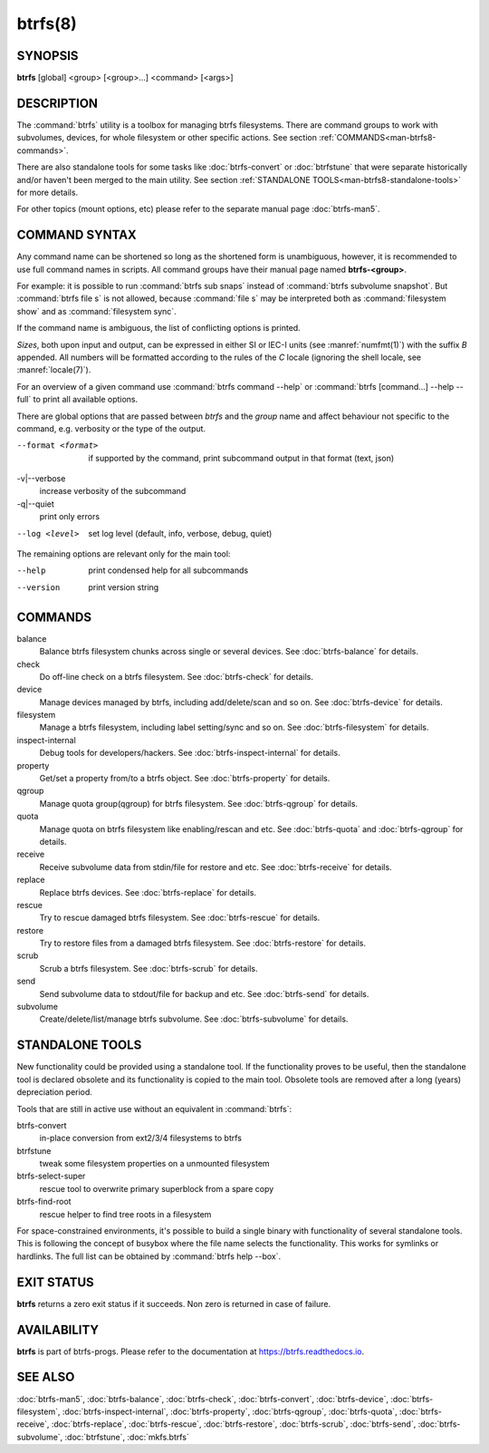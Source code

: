 btrfs(8)
========

SYNOPSIS
--------

**btrfs** [global] <group> [<group>...] <command> [<args>]

DESCRIPTION
-----------

The :command:`btrfs` utility is a toolbox for managing btrfs filesystems.  There are
command groups to work with subvolumes, devices, for whole filesystem or other
specific actions. See section :ref:`COMMANDS<man-btrfs8-commands>`.

There are also standalone tools for some tasks like :doc:`btrfs-convert` or
:doc:`btrfstune` that were separate historically and/or haven't been merged to the
main utility. See section :ref:`STANDALONE TOOLS<man-btrfs8-standalone-tools>`
for more details.

For other topics (mount options, etc) please refer to the separate manual
page :doc:`btrfs-man5`.

COMMAND SYNTAX
--------------

Any command name can be shortened so long as the shortened form is unambiguous,
however, it is recommended to use full command names in scripts.  All command
groups have their manual page named **btrfs-<group>**.

For example: it is possible to run :command:`btrfs sub snaps` instead of
:command:`btrfs subvolume snapshot`.
But :command:`btrfs file s` is not allowed, because :command:`file s` may be interpreted
both as :command:`filesystem show` and as :command:`filesystem sync`.

If the command name is ambiguous, the list of conflicting options is
printed.

*Sizes*, both upon input and output, can be expressed in either SI or IEC-I
units (see :manref:`numfmt(1)`)
with the suffix `B` appended.
All numbers will be formatted according to the rules of the `C` locale
(ignoring the shell locale, see :manref:`locale(7)`).

For an overview of a given command use :command:`btrfs command --help`
or :command:`btrfs [command...] --help --full` to print all available options.

There are global options that are passed between *btrfs* and the *group* name
and affect behaviour not specific to the command, e.g. verbosity or the type
of the output.

--format <format>
        if supported by the command, print subcommand output in that format (text, json)

-v|--verbose
        increase verbosity of the subcommand

-q|--quiet
        print only errors

--log <level>
        set log level (default, info, verbose, debug, quiet)

The remaining options are relevant only for the main tool:

--help
        print condensed help for all subcommands

--version
        print version string

.. _man-btrfs8-commands:

COMMANDS
--------

balance
	Balance btrfs filesystem chunks across single or several devices.
	See :doc:`btrfs-balance` for details.

check
	Do off-line check on a btrfs filesystem.
	See :doc:`btrfs-check` for details.

device
	Manage devices managed by btrfs, including add/delete/scan and so
	on.  See :doc:`btrfs-device` for details.

filesystem
	Manage a btrfs filesystem, including label setting/sync and so on.
        See :doc:`btrfs-filesystem` for details.

inspect-internal
	Debug tools for developers/hackers.
	See :doc:`btrfs-inspect-internal` for details.

property
	Get/set a property from/to a btrfs object.
	See :doc:`btrfs-property` for details.

qgroup
	Manage quota group(qgroup) for btrfs filesystem.
	See :doc:`btrfs-qgroup` for details.

quota
	Manage quota on btrfs filesystem like enabling/rescan and etc.
	See :doc:`btrfs-quota` and :doc:`btrfs-qgroup` for details.

receive
	Receive subvolume data from stdin/file for restore and etc.
	See :doc:`btrfs-receive` for details.

replace
	Replace btrfs devices.
	See :doc:`btrfs-replace` for details.

rescue
	Try to rescue damaged btrfs filesystem.
	See :doc:`btrfs-rescue` for details.

restore
	Try to restore files from a damaged btrfs filesystem.
	See :doc:`btrfs-restore` for details.

scrub
	Scrub a btrfs filesystem.
	See :doc:`btrfs-scrub` for details.

send
	Send subvolume data to stdout/file for backup and etc.
	See :doc:`btrfs-send` for details.

subvolume
	Create/delete/list/manage btrfs subvolume.
	See :doc:`btrfs-subvolume` for details.

.. _man-btrfs8-standalone-tools:

STANDALONE TOOLS
----------------

New functionality could be provided using a standalone tool. If the functionality
proves to be useful, then the standalone tool is declared obsolete and its
functionality is copied to the main tool. Obsolete tools are removed after a
long (years) depreciation period.

Tools that are still in active use without an equivalent in :command:`btrfs`:

btrfs-convert
        in-place conversion from ext2/3/4 filesystems to btrfs
btrfstune
        tweak some filesystem properties on a unmounted filesystem
btrfs-select-super
        rescue tool to overwrite primary superblock from a spare copy
btrfs-find-root
        rescue helper to find tree roots in a filesystem

For space-constrained environments, it's possible to build a single binary with
functionality of several standalone tools. This is following the concept of
busybox where the file name selects the functionality. This works for symlinks
or hardlinks. The full list can be obtained by :command:`btrfs help --box`.

EXIT STATUS
-----------

**btrfs** returns a zero exit status if it succeeds. Non zero is returned in
case of failure.

AVAILABILITY
------------

**btrfs** is part of btrfs-progs.  Please refer to the documentation at
`https://btrfs.readthedocs.io <https://btrfs.readthedocs.io>`_.

SEE ALSO
--------

:doc:`btrfs-man5`,
:doc:`btrfs-balance`,
:doc:`btrfs-check`,
:doc:`btrfs-convert`,
:doc:`btrfs-device`,
:doc:`btrfs-filesystem`,
:doc:`btrfs-inspect-internal`,
:doc:`btrfs-property`,
:doc:`btrfs-qgroup`,
:doc:`btrfs-quota`,
:doc:`btrfs-receive`,
:doc:`btrfs-replace`,
:doc:`btrfs-rescue`,
:doc:`btrfs-restore`,
:doc:`btrfs-scrub`,
:doc:`btrfs-send`,
:doc:`btrfs-subvolume`,
:doc:`btrfstune`,
:doc:`mkfs.btrfs`
